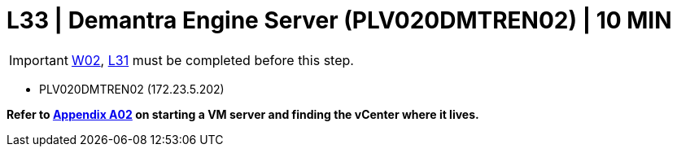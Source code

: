 = L33 | Demantra Engine Server (PLV020DMTREN02) | 10 MIN

===================
IMPORTANT: xref:chapter4/tier0/windows/W02.adoc[W02], xref:chapter4/tier2/linux/L31.adoc[L31] must be completed before this step.
===================

- PLV020DMTREN02 (172.23.5.202)

*Refer to xref:chapter4/appendix/A02.adoc[Appendix A02] on starting a VM server and finding the vCenter where it lives.*